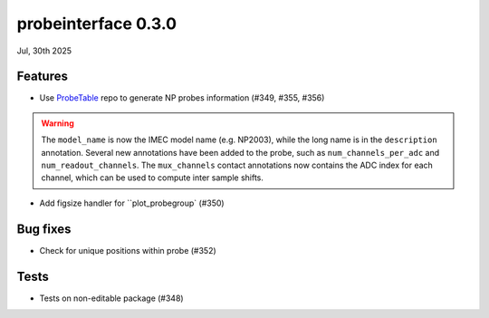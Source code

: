 probeinterface 0.3.0
--------------------

Jul, 30th 2025



Features
^^^^^^^^

* Use `ProbeTable <https://github.com/billkarsh/ProbeTable>`_ repo to generate NP probes information (#349, #355, #356)

.. warning::

    The ``model_name`` is now the IMEC model name (e.g. NP2003), while the long
    name is in the ``description`` annotation. Several new annotations have been added
    to the probe, such as ``num_channels_per_adc`` and ``num_readout_channels``.
    The ``mux_channels`` contact annotations now contains the ADC index for each channel,
    which can be used to compute inter sample shifts.

* Add figsize handler for ``plot_probegroup` (#350)

Bug fixes
^^^^^^^^^

* Check for unique positions within probe (#352)


Tests
^^^^^

* Tests on non-editable package (#348)
